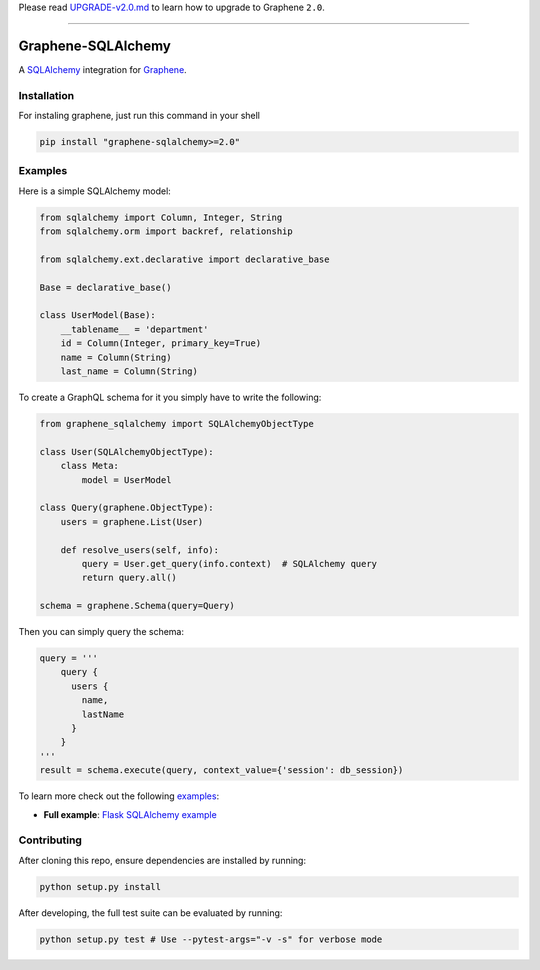 Please read
`UPGRADE-v2.0.md <https://github.com/graphql-python/graphene/blob/master/UPGRADE-v2.0.md>`__
to learn how to upgrade to Graphene ``2.0``.

--------------

|Graphene Logo| Graphene-SQLAlchemy |Build Status| |PyPI version| |Coverage Status|
===================================================================================

A `SQLAlchemy <http://www.sqlalchemy.org/>`__ integration for
`Graphene <http://graphene-python.org/>`__.

Installation
------------

For instaling graphene, just run this command in your shell

.. code:: bash

    pip install "graphene-sqlalchemy>=2.0"

Examples
--------

Here is a simple SQLAlchemy model:

.. code:: python

    from sqlalchemy import Column, Integer, String
    from sqlalchemy.orm import backref, relationship

    from sqlalchemy.ext.declarative import declarative_base

    Base = declarative_base()

    class UserModel(Base):
        __tablename__ = 'department'
        id = Column(Integer, primary_key=True)
        name = Column(String)
        last_name = Column(String)

To create a GraphQL schema for it you simply have to write the
following:

.. code:: python

    from graphene_sqlalchemy import SQLAlchemyObjectType

    class User(SQLAlchemyObjectType):
        class Meta:
            model = UserModel

    class Query(graphene.ObjectType):
        users = graphene.List(User)

        def resolve_users(self, info):
            query = User.get_query(info.context)  # SQLAlchemy query
            return query.all()

    schema = graphene.Schema(query=Query)

Then you can simply query the schema:

.. code:: python

    query = '''
        query {
          users {
            name,
            lastName
          }
        }
    '''
    result = schema.execute(query, context_value={'session': db_session})

To learn more check out the following `examples <examples/>`__:

-  **Full example**: `Flask SQLAlchemy
   example <examples/flask_sqlalchemy>`__

Contributing
------------

After cloning this repo, ensure dependencies are installed by running:

.. code:: sh

    python setup.py install

After developing, the full test suite can be evaluated by running:

.. code:: sh

    python setup.py test # Use --pytest-args="-v -s" for verbose mode

.. |Graphene Logo| image:: http://graphene-python.org/favicon.png
.. |Build Status| image:: https://travis-ci.org/graphql-python/graphene-sqlalchemy.svg?branch=master
   :target: https://travis-ci.org/graphql-python/graphene-sqlalchemy
.. |PyPI version| image:: https://badge.fury.io/py/graphene-sqlalchemy.svg
   :target: https://badge.fury.io/py/graphene-sqlalchemy
.. |Coverage Status| image:: https://coveralls.io/repos/graphql-python/graphene-sqlalchemy/badge.svg?branch=master&service=github
   :target: https://coveralls.io/github/graphql-python/graphene-sqlalchemy?branch=master
